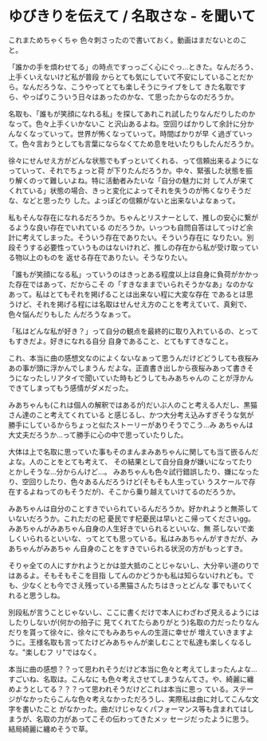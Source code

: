 * ゆびきりを伝えて / 名取さな - を聞いて
:PROPERTIES:
:DATE: [2023-03-28 Tue 04:56]
:TAGS: :music:
:BLOG_POST_KIND: Memo
:BLOG_POST_PROGRESS: Empty
:BLOG_POST_STATUS: Normal
:END:
:LOGBOOK:
CLOCK: [2023-03-28 Tue 04:57]--[2023-03-28 Tue 04:58] =>  0:01
:END:
  

これまためちゃくちゃ 色々刺さったので書いておく。動画はまだないとのこと。




「誰かの手を煩わせてる」の時点ですっっごく心にぐっ...ときた。なんだろう、上手くいえないけど私が普段
からとても気にしていて不安にしていることだから。なんだろうな、こうやってとても楽しそうにライブをして
きた名取ですら、やっぱりこういう日々はあったのかな、て思ったからなのだろうか。


名取も、「誰もが笑顔になれる私」を探してあれこれ試したりなんだりしたのかなって。色々上手くいかないこ
と沢山あるよね。空回りばかりして余計に分かんなくなっていって。世界が怖くなっていって。時間ばかりが早
く過ぎていって。色々言おうとしても言葉にならなくてため息を吐いたりもしたんだろうか。 


徐々にせんせえ方がどんな状態でもずっといてくれる、って信頼出来るようになっていって、それでちょっと荷
が下りたんだろうか。中々、緊張した状態を振り解くのって難しいよね。特に活動者みたいな「自分の魅力に対
して人が来てくれている」状態の場合、きっと変化によってそれを失うのが怖くなりそうだな、などと思ったり
した。よっぽどの信頼がないと出来ないよなぁって。


私もそんな存在になれるだろうか。ちゃんとリスナーとして、推しの安心に繋がるような良い存在でいれている
のだろうか。いっつも自問自答はしてっけど余計に考えてしまった。そういう存在でありたい。そういう存在に
なりたい。別段そうする必要性っていうものはないけれど、推しの存在から私が受け取っている物以上のものを
返せる存在でありたい。そうなりたい。


「誰もが笑顔になる私」っていうのはきっとある程度以上は自身に負荷がかかった存在ではあって、だからこそ
の「すきなままでいられそうかなあ」なのかなあって。私はとてもそれを掲げることは出来ない程に大変な存在
であるとは思うけど、それを掲げる程には名取はせんせえ方のことを考えていて、真剣で、色々悩んだりもした
んだろうなぁって。


「私はどんな私が好き？」って自分の観点を最終的に取り入れているの、とってもすきだよ。好きになれる自分
自身であること、とてもすてきなこと。


これ、本当に曲の感想文なのによくないなぁって思うんだけどどうしても夜桜みあの事が頭に浮かんでしまうん
だよな。正直書き出しから夜桜みあって書きそうになったしリアタイで聞いていた時もどうしてもみあちゃんの
ことが浮かんできてしまってもう感情がダメだった。


みあちゃんも(これは個人の解釈ではあるが)だいぶ人のこと考える人だし、黒猫さん達のこと考えてくれている
と感じるし、かつ大分考え込みすぎそうな気が勝手にしているからちょっと似たストーリーがありそうでこう...み
あちゃんは大丈夫だろうか...って勝手に心の中で思っていたりした。


大体は上で名取に思っていた事もそのまんまみあちゃんに関しても当て嵌るんだよな。人のことをとても考えて、
その結果として自分自身が嫌いになってたりとかしそうな...分からんけど...。
みあちゃんも色々試行錯誤したり、嫌になったり、空回りしたり、色々あるんだろうけど(そもそも人生ってい
うスケールで存在するよねってのもそうだが)、そこから乗り越えていけてるのだろうか。

みあちゃんは自分のことすきでいられているんだろうか。好かれようと無茶していないだろうか。これただの杞
憂民です杞憂民は早いとこ帰ってくださいgg。みあちゃんがみあちゃん自身の人生好きでいられるといいな、無
茶しないで楽しくいられるといいな、ってとても思っている。私はみあちゃんがすきだが、みあちゃんがみあちゃ
ん自身のことをすきでいられる状況の方がもっとすき。


そりゃ全ての人にすかれようとかは並大抵のことじゃないし、大分辛い道のりではあるよ。そもそもそこを目指
してんのかどうかも私は知らないけれども。でも、少なくとも今でさえ残っている黒猫さんたちはきっとどんな
事でもいてくれると思うしね。


別段私が言うことじゃないし、ここに書くだけで本人にわざわざ見えるようにはしたりしないが(何かの拍子に
見てくれてたらありがとう)名取の力だったりなんだりを貰って徐々に、徐々にでもみあちゃんの生涯に幸せが
増えていきますように。王様名取も言ってたけどみあちゃんが楽しむことで私達も楽しくなるしな。"楽しむフ
リ"ではなく。


本当に曲の感想？？って思われそうだけど本当に色々と考えてしまったんよな...すごいね、名取は。こんなに
も色々考えさせてしまうなんてさ。や、綺麗に纏めようとしてる？？？って思われそうだけどこれは本当に思っ
ている。ステージがなかったらこんな色々考えなかっただろうし、実際私は曲に対してこんな文字を書いたこと
がなかった。曲だけじゃなくパフォーマンス等も含まれてはしまうが、名取の力があってこその伝わってきたメッ
セージだったように思う。結局綺麗に纏めそうで草。
